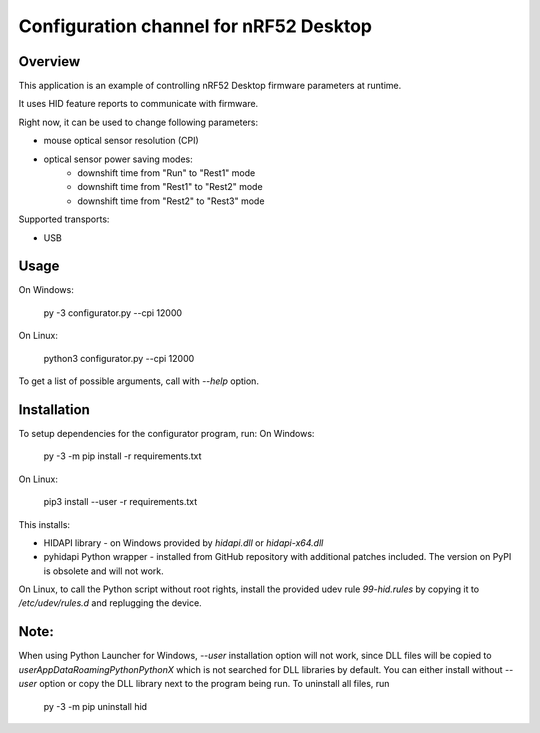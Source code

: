 .. _configuration_channel:

Configuration channel for nRF52 Desktop
#######################################

Overview
********

This application is an example of controlling nRF52 Desktop firmware parameters at runtime.

It uses HID feature reports to communicate with firmware.

Right now, it can be used to change following parameters:

* mouse optical sensor resolution (CPI)
* optical sensor power saving modes:
	* downshift time from "Run" to "Rest1" mode
	* downshift time from "Rest1" to "Rest2" mode
	* downshift time from "Rest2" to "Rest3" mode

Supported transports:

* USB

Usage
*****
On Windows:

	py -3 configurator.py --cpi 12000

On Linux:

	python3 configurator.py --cpi 12000

To get a list of possible arguments, call with `--help` option.

Installation
************
To setup dependencies for the configurator program, run:
On Windows:

	py -3 -m pip install -r requirements.txt

On Linux:

	pip3 install --user -r requirements.txt

This installs:

* HIDAPI library - on Windows provided by `hidapi.dll` or `hidapi-x64.dll`
* pyhidapi Python wrapper - installed from GitHub repository with additional patches included. The version on PyPI is obsolete and will not work.

On Linux, to call the Python script without root rights,
install the provided udev rule `99-hid.rules` by copying it to
`/etc/udev/rules.d` and replugging the device.

Note:
************
When using Python Launcher for Windows, `--user` installation option will not work, since DLL files will be copied to `user\AppData\Roaming\Python\PythonX` which is not searched for DLL libraries by default. You can either install without `--user` option or copy the DLL library next to the program being run. To uninstall all files, run

	py -3 -m pip uninstall hid

